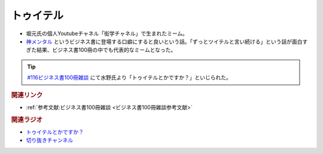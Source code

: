 トゥイテル
==========================================
.. glossary::
    トゥイテル : と
    ツイテル : つ

* 堀元氏の個人Youtubeチャネル「衒学チャネル」で生まれたミーム。
* `神メンタル <https://amzn.to/3xEPOmm>`_ というビジネス書に登場する口癖にすると良いという話。「ずっとツイテルと言い続ける」という話が面白すぎた結果、ビジネス書100冊の中でも代表的なミームとなった。

.. tip:: 
  `#116ビジネス書100冊雑談 <https://www.youtube.com/watch?v=jmqSARvW6Eg&t=2775s>`_ にて水野氏より「トゥイテルとかですか？」といじられた。

.. rubric:: 関連リンク
* :ref:`参考文献:ビジネス書100冊雑談 <ビジネス書100冊雑談参考文献>`

.. rubric:: 関連ラジオ
* `トゥイテルとかですか？ <https://www.youtube.com/watch?v=jmqSARvW6Eg&t=2775s>`_ 
* `切り抜きチャンネル <https://www.youtube.com/watch?v=7XYWZtoZ5VE&t=671s>`_ 